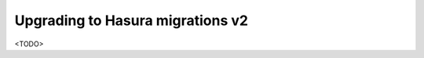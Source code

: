 .. meta::
  :description: Upgrade to Hasura migrations v2
  :keywords: hasura, docs, migration, metadata


.. _migrations_upgrade_v2:

Upgrading to Hasura migrations v2
=================================

.. contents:: Table of contents
  :backlinks: none
  :depth: 1
  :local:

<TODO>